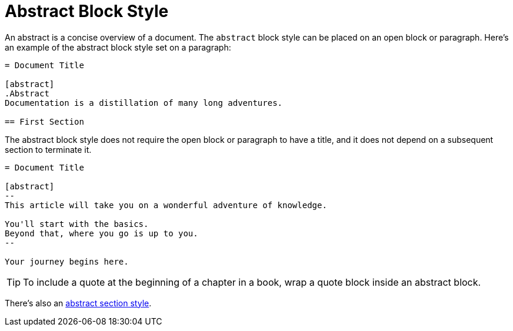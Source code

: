 = Abstract Block Style

An abstract is a concise overview of a document.
The `abstract` block style can be placed on an open block or paragraph.
Here's an example of the abstract block style set on a paragraph:

[source]
----
= Document Title

[abstract]
.Abstract
Documentation is a distillation of many long adventures.

== First Section
----

The abstract block style does not require the open block or paragraph to have a title, and it does not depend on a subsequent section to terminate it.

[source]
----
= Document Title

[abstract]
--
This article will take you on a wonderful adventure of knowledge.

You'll start with the basics.
Beyond that, where you go is up to you.
--

Your journey begins here.
----

TIP: To include a quote at the beginning of a chapter in a book, wrap a quote block inside an abstract block.

There's also an xref:sections:abstract.adoc[abstract section style].
